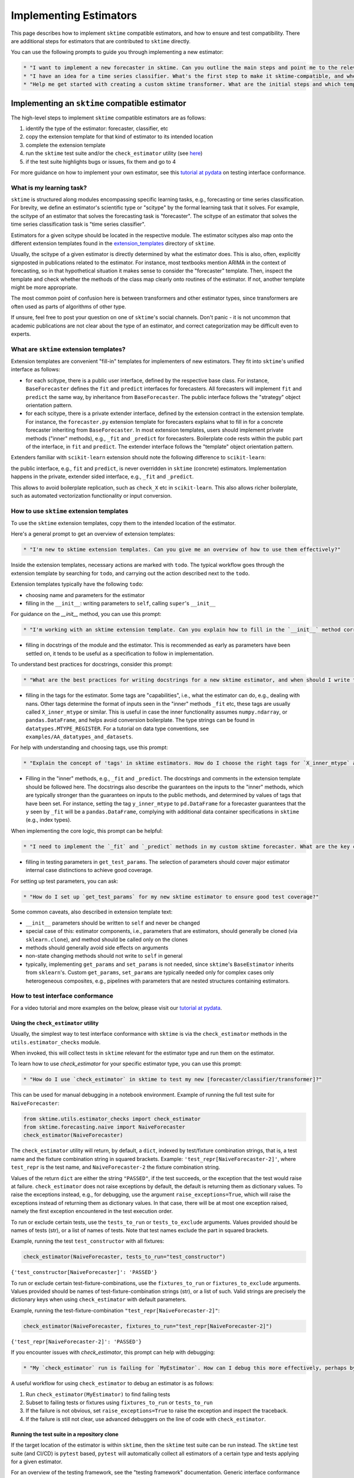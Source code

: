 .. _developer_guide_add_estimators:

=======================
Implementing Estimators
=======================

This page describes how to implement ``sktime`` compatible estimators, and how to ensure and test compatibility.
There are additional steps for estimators that are contributed to ``sktime`` directly.

You can use the following prompts to guide you through implementing a new estimator:

.. code-block:: text

    * "I want to implement a new forecaster in sktime. Can you outline the main steps and point me to the relevant extension template?"
    * "I have an idea for a time series classifier. What's the first step to make it sktime-compatible, and where can I find the right template?"
    * "Help me get started with creating a custom sktime transformer. What are the initial steps and which template should I use?"


Implementing an ``sktime`` compatible estimator
===============================================

The high-level steps to implement ``sktime`` compatible estimators are as follows:

1.  identify the type of the estimator: forecaster, classifier, etc
2.  copy the extension template for that kind of estimator to its intended location
3.  complete the extension template
4.  run the ``sktime`` test suite and/or the ``check_estimator`` utility (see `here <https://www.sktime.net/en/latest/developer_guide/add_estimators.html#using-the-check-estimator-utility>`__)
5.  if the test suite highlights bugs or issues, fix them and go to 4

For more guidance on how to implement your own estimator, see this `tutorial at pydata <https://github.com/sktime/sktime-workshop-pydata-london-2022>`__ on testing interface conformance.


What is my learning task?
-------------------------

``sktime`` is structured along modules encompassing specific learning tasks,
e.g., forecasting or time series classification.
For brevity, we define an estimator's scientific type or "scitype" by the formal learning task that it solves.
For example, the scitype of an estimator that solves the forecasting task is "forecaster".
The scitype of an estimator that solves the time series classification task is "time series classifier".

Estimators for a given scitype should be located in the respective module.
The estimator scitypes also map onto the different extension templates found in
the `extension_templates <https://github.com/sktime/sktime/tree/main/extension_templates>`__
directory of ``sktime``.

Usually, the scitype of a given estimator is directly determined by what the estimator does.
This is also, often, explicitly signposted in publications related to the estimator.
For instance, most textbooks mention ARIMA in the context of forecasting, so in that hypothetical situation
it makes sense to consider the "forecaster" template.
Then, inspect the template and check whether the methods of the class map clearly onto routines of the estimator.
If not, another template might be more appropriate.

The most common point of confusion here is between transformers and other estimator types,
since transformers are often used as parts of algorithms of other type.

If unsure, feel free to post your question on one of ``sktime``'s social channels.
Don't panic - it is not uncommon that academic publications are not clear about the type of an estimator,
and correct categorization may be difficult even to experts.


What are ``sktime`` extension templates?
----------------------------------------

Extension templates are convenient "fill-in" templates for implementers of new estimators.
They fit into ``sktime``'s unified interface as follows:

*   for each scitype, there is a public user interface, defined by the respective base class.
    For instance, ``BaseForecaster`` defines the ``fit`` and ``predict`` interfaces for forecasters.
    All forecasters will implement ``fit`` and ``predict`` the same way, by inheritance from ``BaseForecaster``.
    The public interface follows the "strategy" object orientation pattern.
*   for each scitype, there is a private extender interface, defined by the extension contract in the extension template.
    For instance, the ``forecaster.py`` extension template for forecasters explains what to fill in for a concrete forecaster
    inheriting from ``BaseForecaster``. In most extension templates, users should implement private methods ("inner" methods),
    e.g., ``_fit`` and ``_predict`` for forecasters. Boilerplate code rests within the public part of the interface, in ``fit`` and ``predict``.
    The extender interface follows the "template" object orientation pattern.

Extenders familiar with ``scikit-learn`` extension should note the following difference to ``scikit-learn``:

the public interface, e.g., ``fit`` and ``predict``, is never overridden in ``sktime`` (concrete) estimators.
Implementation happens in the private, extender sided interface, e.g., ``_fit`` and ``_predict``.

This allows to avoid boilerplate replication, such as ``check_X`` etc in ``scikit-learn``.
This also allows richer boilerplate, such as automated vectorization functionality or input conversion.


How to use ``sktime`` extension templates
-----------------------------------------

To use the ``sktime`` extension templates, copy them to the intended location of the estimator.

Here's a general prompt to get an overview of extension templates:

.. code-block:: text

    * "I'm new to sktime extension templates. Can you give me an overview of how to use them effectively?"

Inside the extension templates, necessary actions are marked with ``todo``.
The typical workflow goes through the extension template by searching for ``todo``, and carrying out
the action described next to the ``todo``.

Extension templates typically have the following ``todo``:

*   choosing name and parameters for the estimator
*   filling in the ``__init__``: writing parameters to ``self``, calling ``super``'s ``__init__``

For guidance on the `__init__` method, you can use this prompt:

.. code-block:: text

    * "I'm working with an sktime extension template. Can you explain how to fill in the `__init__` method correctly, especially regarding parameters and calling `super`?"

*   filling in docstrings of the module and the estimator. This is recommended as early as parameters have been settled on,
    it tends to be useful as a specification to follow in implementation.

To understand best practices for docstrings, consider this prompt:

.. code-block:: text

    * "What are the best practices for writing docstrings for a new sktime estimator, and when should I write them?"

*   filling in the tags for the estimator. Some tags are "capabilities", i.e., what the estimator can do, e.g., dealing with nans.
    Other tags determine the format of inputs seen in the "inner" methods ``_fit`` etc, these tags are usually called ``X_inner_mtype`` or similar.
    This is useful in case the inner functionality assumes ``numpy.ndarray``, or ``pandas.DataFrame``, and helps avoid conversion boilerplate.
    The type strings can be found in ``datatypes.MTYPE_REGISTER``. For a tutorial on data type conventions, see ``examples/AA_datatypes_and_datasets``.

For help with understanding and choosing tags, use this prompt:

.. code-block:: text

    * "Explain the concept of 'tags' in sktime estimators. How do I choose the right tags for `X_inner_mtype` and other capability tags?"

*   Filling in the "inner" methods, e.g., ``_fit`` and ``_predict``. The docstrings and comments in the extension template should be followed here.
    The docstrings also describe the guarantees on the inputs to the "inner" methods, which are typically stronger than the guarantees on
    inputs to the public methods, and determined by values of tags that have been set.
    For instance, setting the tag ``y_inner_mtype`` to ``pd.DataFrame`` for a forecaster guarantees that the ``y`` seen by ``_fit`` will be
    a ``pandas.DataFrame``, complying with additional data container specifications in ``sktime`` (e.g., index types).

When implementing the core logic, this prompt can be helpful:

.. code-block:: text

    * "I need to implement the `_fit` and `_predict` methods in my custom sktime forecaster. What are the key considerations and where can I find guidance on the expected inputs and outputs?"

*   filling in testing parameters in ``get_test_params``. The selection of parameters should cover major estimator internal case distinctions
    to achieve good coverage.

For setting up test parameters, you can ask:

.. code-block:: text

    * "How do I set up `get_test_params` for my new sktime estimator to ensure good test coverage?"

Some common caveats, also described in extension template text:

*   ``__init__`` parameters should be written to ``self`` and never be changed
*   special case of this: estimator components, i.e., parameters that are estimators, should generally be
    cloned (via ``sklearn.clone``), and method should be called only on the clones
*   methods should generally avoid side effects on arguments
*   non-state changing methods should not write to ``self`` in general
*   typically, implementing ``get_params`` and ``set_params`` is not needed, since ``sktime``'s ``BaseEstimator`` inherits from ``sklearn``'s.
    Custom ``get_params``, ``set_params`` are typically needed only for complex cases only heterogeneous composites, e.g., pipelines with
    parameters that are nested structures containing estimators.


How to test interface conformance
---------------------------------

For a video tutorial and more examples on the below, please visit our
`tutorial at pydata <https://github.com/sktime/sktime-workshop-pydata-london-2022>`__.

Using the ``check_estimator`` utility
^^^^^^^^^^^^^^^^^^^^^^^^^^^^^^^^^^^^^

Usually, the simplest way to test interface conformance with ``sktime`` is via the
``check_estimator`` methods in the ``utils.estimator_checks`` module.

When invoked, this will collect tests in ``sktime`` relevant for the estimator type and
run them on the estimator.

To learn how to use `check_estimator` for your specific estimator type, you can use this prompt:

.. code-block:: text

    * "How do I use `check_estimator` in sktime to test my new [forecaster/classifier/transformer]?"

This can be used for manual debugging in a notebook environment.
Example of running the full test suite for ``NaiveForecaster``:

.. code-block:: python

    from sktime.utils.estimator_checks import check_estimator
    from sktime.forecasting.naive import NaiveForecaster
    check_estimator(NaiveForecaster)

The ``check_estimator`` utility will return, by default, a ``dict``, indexed by test/fixture combination strings,
that is, a test name and the fixture combination string in squared brackets.
Example: ``'test_repr[NaiveForecaster-2]'``, where ``test_repr`` is the test name, and ``NaiveForecaster-2`` the fixture combination string.

Values of the return ``dict`` are either the string ``"PASSED"``, if the test succeeds, or the exception that the test would raise at failure.
``check_estimator`` does not raise exceptions by default, the default is returning them as dictionary values.
To raise the exceptions instead, e.g., for debugging, use the argument ``raise_exceptions=True``,
which will raise the exceptions instead of returning them as dictionary values.
In that case, there will be at most one exception raised, namely the first exception encountered in the test execution order.

To run or exclude certain tests, use the ``tests_to_run`` or ``tests_to_exclude`` arguments.
Values provided should be names of tests (str), or a list of names of tests.
Note that test names exclude the part in squared brackets.

Example, running the test ``test_constructor`` with all fixtures:

.. code-block:: python

    check_estimator(NaiveForecaster, tests_to_run="test_constructor")

``{'test_constructor[NaiveForecaster]': 'PASSED'}``

To run or exclude certain test-fixture-combinations, use the ``fixtures_to_run`` or ``fixtures_to_exclude`` arguments.
Values provided should be names of test-fixture-combination strings (str), or a list of such.
Valid strings are precisely the dictionary keys when using ``check_estimator`` with default parameters.

Example, running the test-fixture-combination ``"test_repr[NaiveForecaster-2]"``:

.. code-block:: python

    check_estimator(NaiveForecaster, fixtures_to_run="test_repr[NaiveForecaster-2]")

``{'test_repr[NaiveForecaster-2]': 'PASSED'}``

If you encounter issues with `check_estimator`, this prompt can help with debugging:

.. code-block:: text

    * "My `check_estimator` run is failing for `MyEstimator`. How can I debug this more effectively, perhaps by focusing on specific failing tests or raising exceptions?"

A useful workflow for using ``check_estimator`` to debug an estimator is as follows:

1. Run ``check_estimator(MyEstimator)`` to find failing tests
2. Subset to failing tests or fixtures using ``fixtures_to_run`` or ``tests_to_run``
3. If the failure is not obvious, set ``raise_exceptions=True`` to raise the exception and inspect the traceback.
4. If the failure is still not clear, use advanced debuggers on the line of code with ``check_estimator``.

Running the test suite in a repository clone
^^^^^^^^^^^^^^^^^^^^^^^^^^^^^^^^^^^^^^^^^^^^

If the target location of the estimator is within ``sktime``, then the ``sktime`` test
suite can be run instead. The ``sktime`` test suite (and CI/CD) is ``pytest`` based, ``pytest`` will automatically
collect all estimators of a certain type and tests applying for a given estimator.

For an overview of the testing framework, see the "testing framework" documentation.
Generic interface conformance tests are contained in the classes ``TestAllEstimators``, ``TestAllForecasters``, and so on.
``pytest`` test-fixture-strings for an estimator ``EstimatorName`` will always contain ``EstimatorName`` as a substring,
and are identical with the test-fixture-strings returned by ``check_estimator``.

To run tests only for a given estimator from the console, the command ``pytest -k "EstimatorName"`` can be used.

When contributing to sktime, you might want to run the full local test suite for your estimator:

.. code-block:: text

    * "I'm contributing my estimator to sktime. How do I run the full sktime test suite locally for just my estimator, `EstimatorName`?"

This will typically have the same effect as using ``check_estimator(EstimatorName)``, only via direct ``pytest`` call.
When using Visual Studio Code or pycharm, tests can also be sub-set using GUI filter
functionality - for this, refer to the respecetive IDE documentation on test integration.

To identify codebase locations of tests applying to a specific estimator,
a quick approach is searching the codebase for test strings produced by ``check_estimator``, preceded by ``def`` (for function/method definition).

Testing within a third party extension package
----------------------------------------------

For third party extension packages to ``sktime`` (open or closed),
or third party modules that aim for interface compliance with ``sktime``,
the ``sktime`` test suite can be imported and extended in the following ways:

* importing ``check_estimator``, this will carry out the tests defined in ``sktime``
  in a single go. ``check_estimator`` can be run within any test framework, including
  ``unittest`` and ``pytest``.

* importing ``parametrize_with_checks`` from ``sktime.utils.estimator_checks``.
  When used in a ``pytest`` test suite, this will parametrize a test function with
  all tests defined in ``sktime`` for a list of estimator classes or instances,
  running each estimator-test combination as a separate test case.
  This pattern requires adding the following test function to the test suite:

    .. code-block:: python

        from sktime.utils.estimator_checks import parametrize_with_checks

        @parametrize_with_checks(OBJS_TO_TEST)
        def test_sktime_api_compliance(obj, test_name):
            check_estimator(obj, tests_to_run=test_name, raise_exceptions=True)

*   importing test classes, e.g., ``test_all_estimators.TestAllEstimators`` or
    ``test_all_forecasters.TestAllForecasters``. The imports will be discovered directly
    by ``pytest``. The test suite also be extended by inheriting from the test classes.


Adding an ``sktime`` compatible estimator to ``sktime``
=======================================================

When adding an ``sktime`` compatible estimator to ``sktime`` itself, a number of
additional things need to be done:

*   ensure that code also meets ``sktime's`` :ref:`documentation <developer_guide_documentation>` standards.
*   add the estimator to the ``sktime`` API reference. This is done by adding a reference to the estimator in the
    correct ``rst`` file inside ``docs/source/api_reference``.
*   authors of the estimator should add themselves to the ``"authors"`` and ``"maintainers"`` tag of the estimator, as owners of the contributed estimator.
*   if the estimator relies on soft dependencies, or adds new soft dependencies, the steps in the :ref:`"dependencies"
    developer guide <dependencies>` should be followed
*   ensure that the estimator passes the entire local test suite of ``sktime``, with the estimator in its target location.
    To run tests only for the estimator, the command ``pytest -k "EstimatorName"`` can be used (or vs code GUI filter functionality)
*   ensure that test parameters in ``get_test_params`` are chosen such that runtime of estimator specific tests remains in the seconds order
    on ``sktime`` remote CI/CD

Don't panic - when contributing to ``sktime``, core developers will give helpful pointers on the above in their PR reviews.

It is recommended to open a draft PR to get feedback early.

Estimators dependent on cython
------------------------------

To add an estimator to ``sktime`` that depends on cython, the following additional steps are needed:

*   all cython code should be present in a separate package on ``pypi`` and/or ``conda-forge``.
    No cython dependent code should be added directly to ``sktime``.
    Below, we call this separate package ``home-package``, for simplicity of reference.
*   In ``home-package``, it is recommended to test the estimator via ``check_estimator``,
    on the same test matrix as ``sktime``: all supported python versions; MacOS, Linux, Windows.
*   In ``sktime``, an interface to the algorithm should be added.
    This can be a simple import from ``home-package``,
    if the algorithm in ``home-package`` already passes ``check_estimator``.
*   Alternatively, the algorithm can be interfaced via a delegator as a delegate,
    tags and method overrides can be added in the delegator. See, e.g., ``MrSQM`` for this.
*   For the ``sktime`` interface, the ``requires_cython`` tag should be set to ``True``,
    and the ``python_dependencies`` tag should be set to the string ``"home-package"``.

If all has been setup correctly, the estimator will be tested in ``sktime`` by the
CI element ``test-cython-estimators``.
Note that this CI element does not cover the full test matrix
of python version and operating systems, this should be done in the upstream package.
